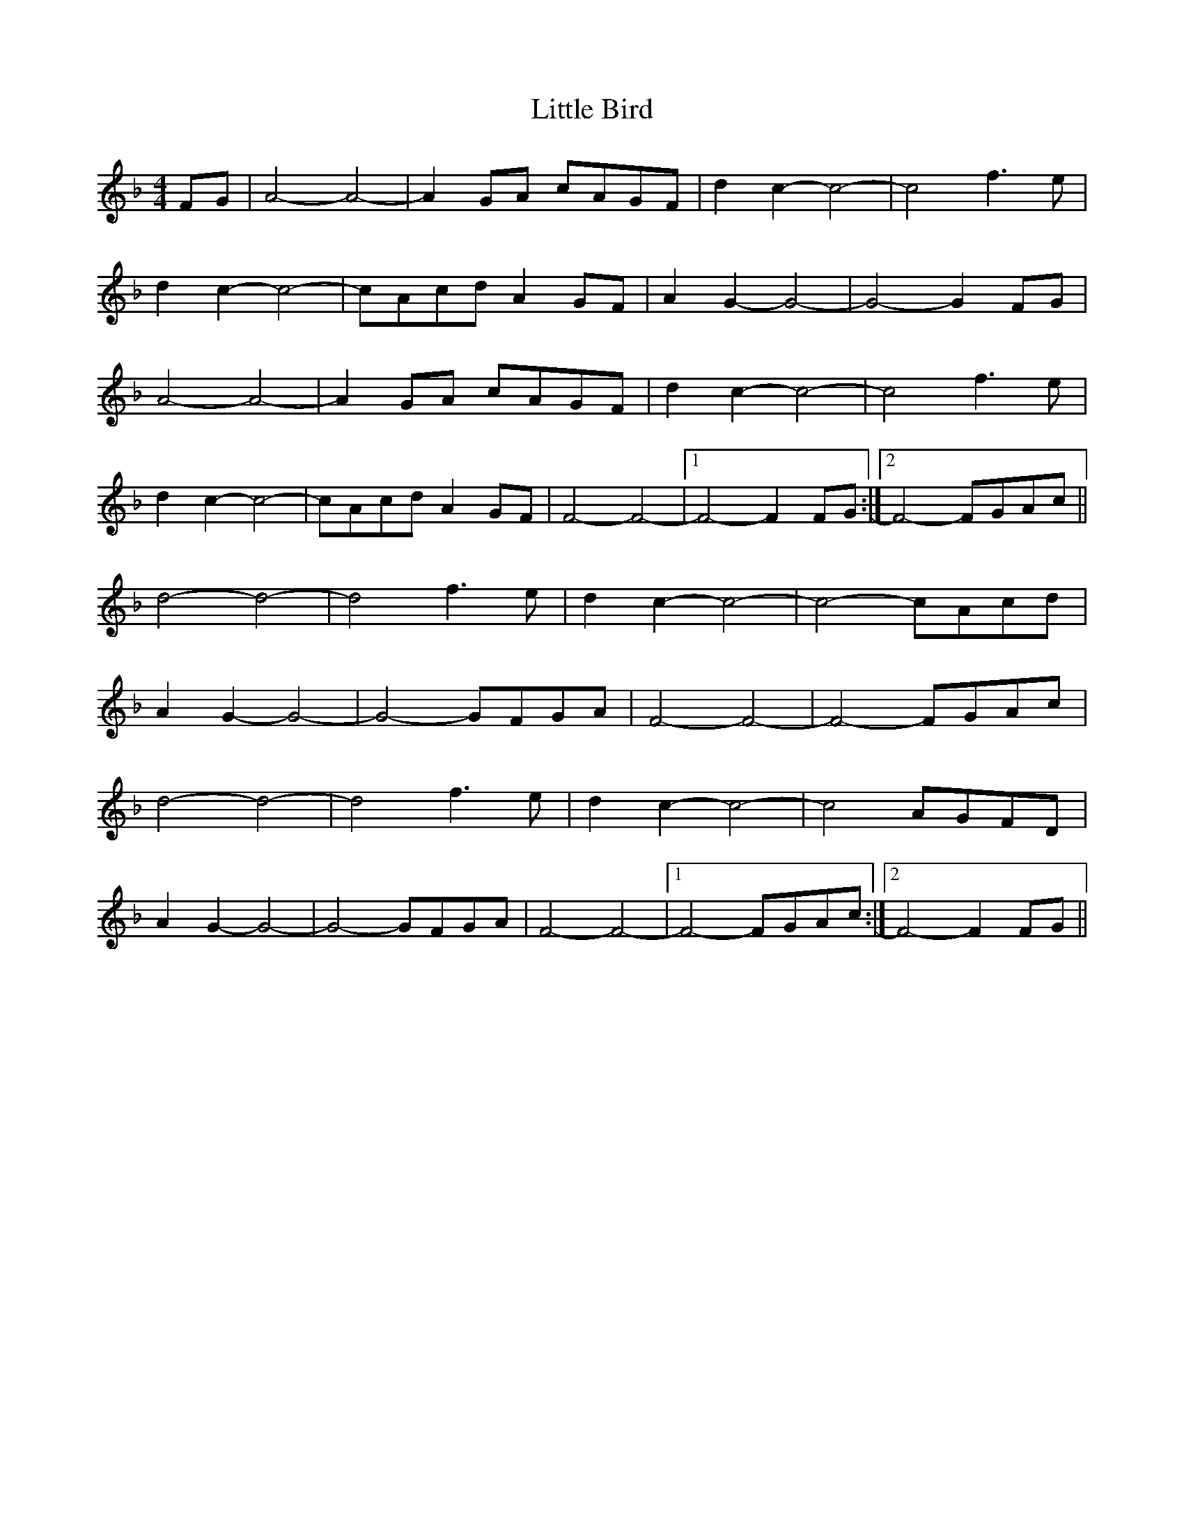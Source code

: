 X: 23745
T: Little Bird
R: hornpipe
M: 4/4
K: Fmajor
FG|A4-A4|-A2 GA cAGF|d2 c2-c4|-c4 f3e|
d2 c2-c4|-cAcd A2GF|A2 G2-G4|-G4-G2 FG|
A4-A4|-A2 GA cAGF|d2 c2-c4|-c4 f3e|
d2 c2-c4|-cAcd A2GF|F4-F4-|1 -F4-F2 FG:|2 F4-FGAc||
d4-d4|-d4 f3e|d2 c2-c4|-c4-cAcd|
A2 G2-G4|-G4 -GFGA|F4-F4|-F4-FGAc|
d4-d4|-d4 f3e|d2 c2-c4|-c4-AGFD|
A2 G2-G4|-G4 -GFGA|F4-F4-|1 -F4-FGAc:|2 F4-F2 FG||

